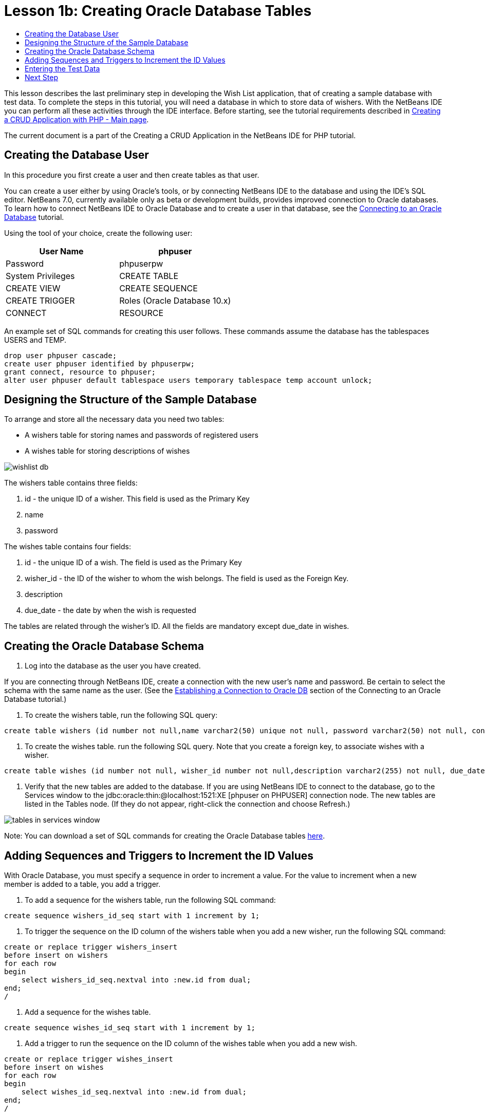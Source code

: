 // 
//     Licensed to the Apache Software Foundation (ASF) under one
//     or more contributor license agreements.  See the NOTICE file
//     distributed with this work for additional information
//     regarding copyright ownership.  The ASF licenses this file
//     to you under the Apache License, Version 2.0 (the
//     "License"); you may not use this file except in compliance
//     with the License.  You may obtain a copy of the License at
// 
//       http://www.apache.org/licenses/LICENSE-2.0
// 
//     Unless required by applicable law or agreed to in writing,
//     software distributed under the License is distributed on an
//     "AS IS" BASIS, WITHOUT WARRANTIES OR CONDITIONS OF ANY
//     KIND, either express or implied.  See the License for the
//     specific language governing permissions and limitations
//     under the License.
//

= Lesson 1b: Creating Oracle Database Tables
:page-layout: tutorial
:jbake-tags: tutorials 
:jbake-status: published
:icons: font
:page-syntax: true
:source-highlighter: pygments
:toc: left
:toc-title:
:description: Lesson 1b: Creating Oracle Database Tables - Apache NetBeans
:keywords: Apache NetBeans, Tutorials, Lesson 1b: Creating Oracle Database Tables

ifdef::env-github[]
:imagesdir: ../../../../images
endif::[]

This lesson describes the last preliminary step in developing the Wish List application, that of creating a sample database with test data. To complete the steps in this tutorial, you will need a database in which to store data of wishers. With the NetBeans IDE you can perform all these activities through the IDE interface. 
Before starting, see the tutorial requirements described in xref:./wish-list-tutorial-main-page.adoc[+Creating a CRUD Application with PHP - Main page+].

The current document is a part of the Creating a CRUD Application in the NetBeans IDE for PHP tutorial.



== Creating the Database User

In this procedure you first create a user and then create tables as that user.

You can create a user either by using Oracle's tools, or by connecting NetBeans IDE to the database and using the IDE's SQL editor. NetBeans 7.0, currently available only as beta or development builds, provides improved connection to Oracle databases. To learn how to connect NetBeans IDE to Oracle Database and to create a user in that database, see the xref:kb/docs/ide/oracle-db.adoc[+Connecting to an Oracle Database+] tutorial.

Using the tool of your choice, create the following user:

|===
|User Name |phpuser 

|Password |phpuserpw 

|System Privileges |CREATE TABLE 

|CREATE VIEW 

|CREATE SEQUENCE 

|CREATE TRIGGER 

|Roles (Oracle Database 10.x) |CONNECT 

|RESOURCE 
|===

An example set of SQL commands for creating this user follows. These commands assume the database has the tablespaces USERS and TEMP.


[source,sql]
----

drop user phpuser cascade;
create user phpuser identified by phpuserpw;
grant connect, resource to phpuser;
alter user phpuser default tablespace users temporary tablespace temp account unlock;
----


== Designing the Structure of the Sample Database

To arrange and store all the necessary data you need two tables:

* A wishers table for storing names and passwords of registered users
* A wishes table for storing descriptions of wishes

image::kb/docs/php/wishlist-db.png[]

The wishers table contains three fields:

1. id - the unique ID of a wisher. This field is used as the Primary Key
2. name
3. password

The wishes table contains four fields:

1. id - the unique ID of a wish. The field is used as the Primary Key
2. wisher_id - the ID of the wisher to whom the wish belongs. The field is used as the Foreign Key.
3. description
4. due_date - the date by when the wish is requested

The tables are related through the wisher's ID. All the fields are mandatory except due_date in wishes.


== Creating the Oracle Database Schema

1. Log into the database as the user you have created.

If you are connecting through NetBeans IDE, create a connection with the new user's name and password. Be certain to select the schema with the same name as the user. (See the xref:kb/docs/ide/oracle-db.adoc#connect[+Establishing a Connection to Oracle DB+] section of the Connecting to an Oracle Database tutorial.)



. To create the wishers table, run the following SQL query:

[source,sql]
----

create table wishers (id number not null,name varchar2(50) unique not null, password varchar2(50) not null, constraint wishers_pk primary key(id));
----


. To create the wishes table. run the following SQL query. Note that you create a foreign key, to associate wishes with a wisher.

[source,sql]
----

create table wishes (id number not null, wisher_id number not null,description varchar2(255) not null, due_date date, constraint wishes_pk primary key(id), constraint wishes_fk1 foreign key(wisher_id) references wishers(id));
----


. Verify that the new tables are added to the database. If you are using NetBeans IDE to connect to the database, go to the Services window to the jdbc:oracle:thin:@localhost:1521:XE [phpuser on PHPUSER] connection node. The new tables are listed in the Tables node. (If they do not appear, right-click the connection and choose Refresh.) 

image::kb/docs/php/tables-in-services-window.png[]

Note: You can download a set of SQL commands for creating the Oracle Database tables link:https://netbeans.org/projects/www/downloads/download/php%252FSQL-files-for-Oracle.zip[+here+].


== Adding Sequences and Triggers to Increment the ID Values

With Oracle Database, you must specify a sequence in order to increment a value. For the value to increment when a new member is added to a table, you add a trigger.

1. To add a sequence for the wishers table, run the following SQL command:

[source,sql]
----

create sequence wishers_id_seq start with 1 increment by 1;
----


. To trigger the sequence on the ID column of the wishers table when you add a new wisher, run the following SQL command:

[source,sql]
----

create or replace trigger wishers_insert
before insert on wishers
for each row
begin
    select wishers_id_seq.nextval into :new.id from dual;
end;
/
----


. Add a sequence for the wishes table.

[source,sql]
----

create sequence wishes_id_seq start with 1 increment by 1;
----


. Add a trigger to run the sequence on the ID column of the wishes table when you add a new wish.

[source,sql]
----

create or replace trigger wishes_insert
before insert on wishes
for each row
begin
    select wishes_id_seq.nextval into :new.id from dual;
end;
/
----

Note: You can download a set of SQL commands for creating the Oracle Database tables, including sequences and triggers, link:https://netbeans.org/projects/www/downloads/download/php%252FSQL-files-for-Oracle.zip[+here+].


== Entering the Test Data

To test your application you will need some data in the database. The example below shows how to add two wishers and four wishes.

1. Add a wisher named Tom, with the password 'tomcat.'

[source,sql]
----

insert into wishers (name, password) values ('Tom','tomcat');
----


. Add a wisher named Jerry, with the password 'jerrymouse.'

[source,sql]
----

insert into wishers (name, password) values ('Jerry', 'jerrymouse');commit;
----


. Add the wishes.

[source,sql]
----

insert into wishes (wisher_id, description, due_date) values (1, 'Sausage', to_date('2008-04-01', 'YYYY-MM-DD'));
insert into wishes (wisher_id, description) values (1, 'Icecream');insert into wishes (wisher_id, description, due_date) values (2, 'Cheese', to_date('2008-05-01', 'YYYY-MM-DD'));
insert into wishes (wisher_id, description)values (2, 'Candle');
commit;
----


. Verify that you added test data. If you are using NetBeans IDE to view the test data, click the right mouse button on the relevant table and from the context menu choose View Data. 

image::kb/docs/php/view-test-data.png[]

To get some general understanding of database principles and design patterns, check the following tutorial: link:http://www.tekstenuitleg.net/en/articles/database_design_tutorial/1[+http://www.tekstenuitleg.net/en/articles/database_design_tutorial/1+].

For more information on the syntax of Oracle  `CREATE TABLE`  statements, see link:http://download.oracle.com/docs/cd/B19306_01/server.102/b14200/statements_7002.htm[+http://download.oracle.com/docs/cd/B19306_01/server.102/b14200/statements_7002.htm+].

Note: You can download a set of SQL commands for creating the Oracle Database tables link:https://netbeans.org/projects/www/downloads/download/php%252FSQL-files-for-Oracle.zip[+here+].


== Next Step

xref:./wish-list-lesson2.adoc[+Next Lesson >>+]

xref:./wish-list-tutorial-main-page.adoc[+Back to the Tutorial main page+]
